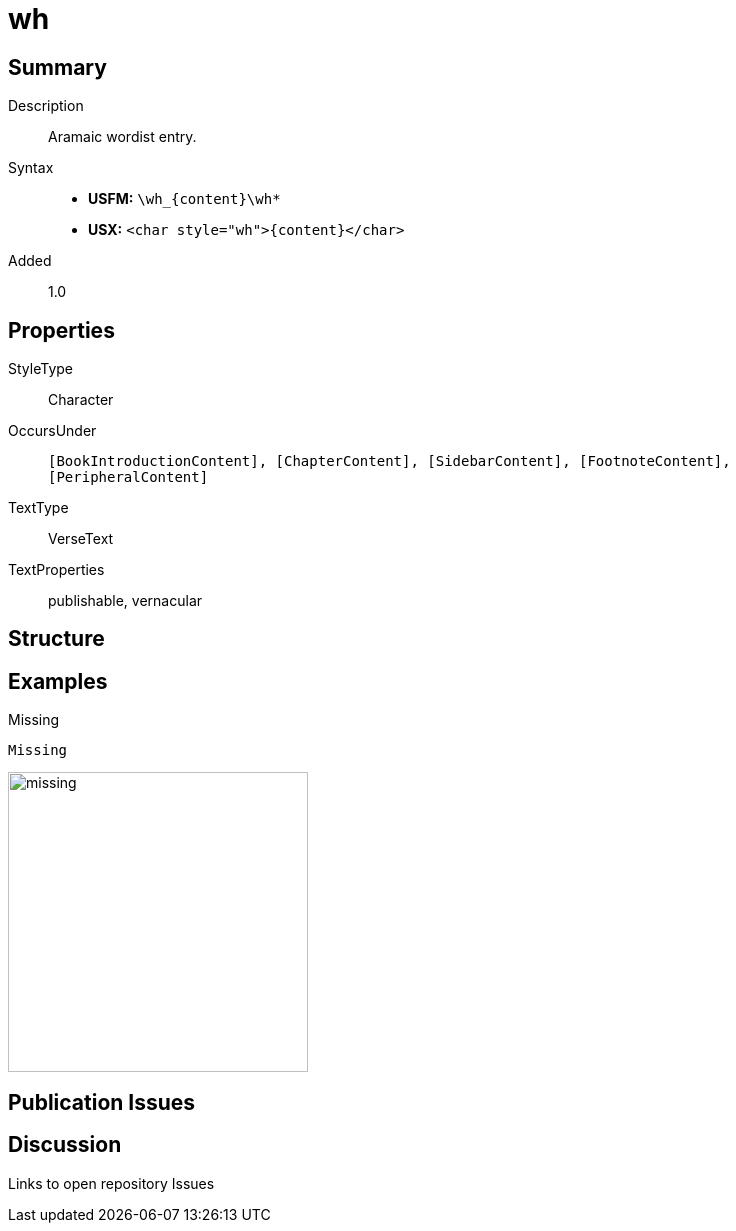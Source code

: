 = wh
:description: Hebrew wordlist entry
:url-repo: https://github.com/usfm-bible/tcdocs/blob/main/markers/char/wh.adoc
:noindex:
ifndef::localdir[]
:source-highlighter: rouge
:localdir: ../
endif::[]
:imagesdir: {localdir}/images

// tag::public[]

== Summary

Description:: Aramaic wordist entry.
Syntax::
* *USFM:* `+\wh_{content}\wh*+`
* *USX:* `+<char style="wh">{content}</char>+`
Added:: 1.0

== Properties

StyleType:: Character
OccursUnder:: `[BookIntroductionContent], [ChapterContent], [SidebarContent], [FootnoteContent], [PeripheralContent]`
TextType:: VerseText
TextProperties:: publishable, vernacular

== Structure

== Examples

.Missing
[source#src-char-wh_1,usfm,highlight=1]
----
Missing
----

image::char/missing.jpg[,300]

== Publication Issues

// end::public[]

== Discussion

Links to open repository Issues